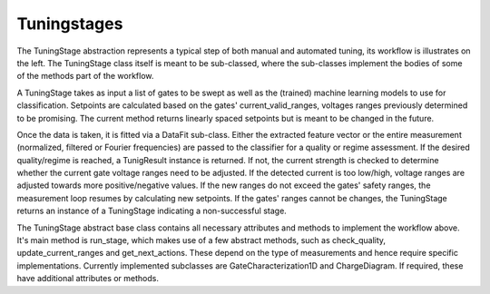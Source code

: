 ============
Tuningstages
============

The TuningStage abstraction represents a typical step of both manual and
automated tuning, its workflow is illustrates on the left. The TuningStage
class itself is meant to be sub-classed, where the sub-classes implement the
bodies of some of the methods part of the workflow.

A TuningStage takes as input a list of gates to be swept as well as the
(trained) machine learning models to use for classification. Setpoints are
calculated based on the gates' current_valid_ranges, voltages ranges
previously determined to be promising. The current method returns linearly
spaced setpoints but is meant to be changed in the future.

Once the data is taken, it is fitted via a DataFit sub-class. Either the
extracted feature vector or the entire measurement (normalized, filtered
or Fourier frequencies) are passed to the classifier for a quality or regime
assessment.
If the desired quality/regime is reached, a TunigResult instance is returned.
If not, the current strength is checked to determine whether the current gate
voltage ranges need to be adjusted. If the detected current is too low/high,
voltage ranges are adjusted towards more positive/negative values.
If the new ranges do not exceed the gates' safety ranges, the measurement
loop resumes by calculating new setpoints. If the gates' ranges cannot be
changes, the TuningStage returns an instance of a TuningStage indicating a
non-successful stage.

The TuningStage abstract base class contains all necessary attributes and
methods to implement the workflow above. It's main method is run_stage,
which makes use of a few abstract methods, such as check_quality,
update_current_ranges and get_next_actions. These depend on the type of
measurements and hence require specific implementations. Currently implemented
subclasses are GateCharacterization1D and ChargeDiagram. If required, these
have additional attributes or methods.
